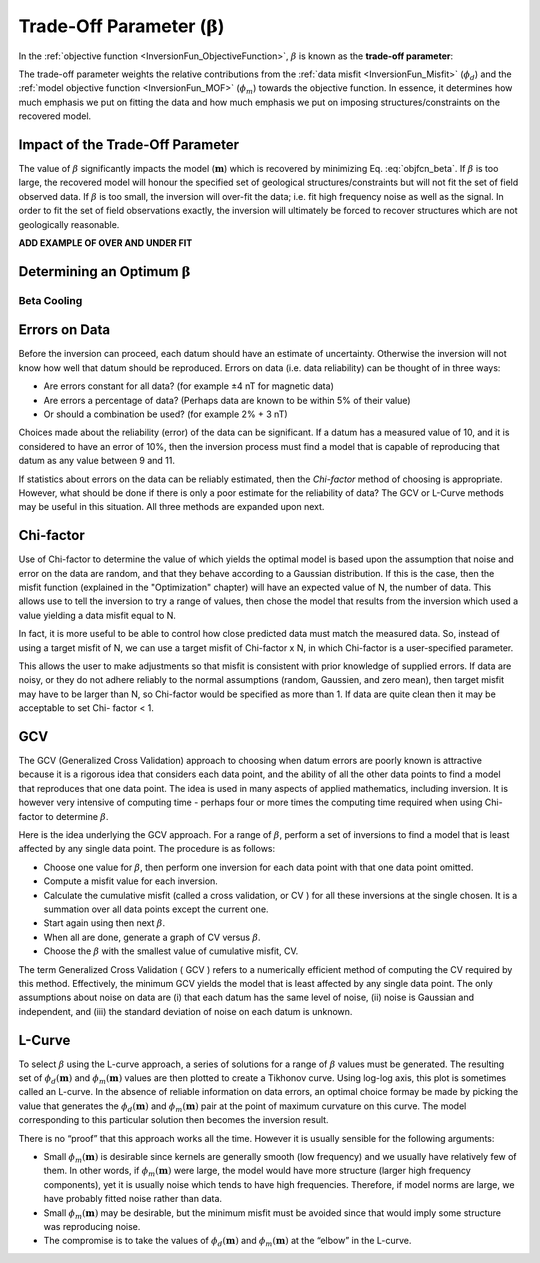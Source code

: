 .. _InversionFun_Beta:

Trade-Off Parameter (:math:`\mathbf{\beta}`)
=============================================

In the :ref:`objective function <InversionFun_ObjectiveFunction>`, :math:`\beta` is known as the **trade-off parameter**:

.. math::
    \phi(\mathbf{m}) = \phi_d(\mathbf{m}) + \color{blue}{\beta} \phi_m(\mathbf{m})
    :label: objfcn_beta

The trade-off parameter weights the relative contributions from the :ref:`data misfit <InversionFun_Misfit>` (:math:`\phi_d`) and the :ref:`model objective function <InversionFun_MOF>` (:math:`\phi_m`) towards the objective function. In essence, it determines how much emphasis we put on fitting the data and how much emphasis we put on imposing structures/constraints on the recovered model.

Impact of the Trade-Off Parameter
---------------------------------

The value of :math:`\beta` significantly impacts the model (:math:`\mathbf{m}`) which is recovered by minimizing Eq. :eq:`objfcn_beta`. If :math:`\beta` is too large, the recovered model will honour the specified set of geological structures/constraints but will not fit the set of field observed data. If :math:`\beta` is too small, the inversion will over-fit the data; i.e. fit high frequency noise as well as the signal. In order to fit the set of field observations exactly, the inversion will ultimately be forced to recover structures which are not geologically reasonable.

**ADD EXAMPLE OF OVER AND UNDER FIT**




Determining an Optimum :math:`\mathbf{\beta}`
---------------------------------------------

Beta Cooling
^^^^^^^^^^^^




Errors on Data
--------------

Before the inversion can proceed, each datum should have an estimate of
uncertainty. Otherwise the inversion will not know how well that datum should
be reproduced. Errors on data (i.e. data reliability) can be thought of in
three ways:

- Are errors constant for all data? (for example ±4 nT for magnetic data)
- Are errors a percentage of data? (Perhaps data are known to be within 5% of their value)
- Or should a combination be used? (for example 2% + 3 nT)

Choices made about the reliability (error) of the data can be significant. If a datum
has a measured value of 10, and it is considered to have an error of 10%, then
the inversion process must find a model that is capable of reproducing that
datum as any value between 9 and 11.

If statistics about errors on the data can be reliably estimated, then the
*Chi-factor* method of choosing  is appropriate. However, what should be done if
there is only a poor estimate for the reliability of data? The GCV or L-Curve
methods may be useful in this situation. All three methods are expanded upon
next.

Chi-factor
----------

Use of Chi-factor to determine the value of  which yields the optimal model is
based upon the assumption that noise and error on the data are random, and
that they behave according to a Gaussian distribution. If this is the case,
then the misfit function (explained in the "Optimization" chapter) will have
an expected value of N, the number of data. This allows use to tell the
inversion to try a range of values, then chose the model that results from the
inversion which used a  value yielding a data misfit equal to N.

In fact, it is more useful to be able to control how close predicted data must
match the measured data. So, instead of using a target misfit of N, we can use
a target misfit of Chi-factor x N, in which Chi-factor is a user-specified
parameter.

This allows the user to make adjustments so that misfit is consistent with
prior knowledge of supplied errors. If data are noisy, or they do not adhere
reliably to the normal assumptions (random, Gaussien, and zero mean), then
target misfit may have to be larger than N, so Chi-factor would be specified
as more than 1. If data are quite clean then it may be acceptable to set Chi-
factor < 1.

GCV
---

The GCV (Generalized Cross Validation) approach to choosing  when datum errors
are poorly known is attractive because it is a rigorous idea that considers
each data point, and the ability of all the other data points to find a model
that reproduces that one data point. The idea is used in many aspects of
applied mathematics, including inversion. It is however very intensive of
computing time - perhaps four or more times the computing time required when
using Chi-factor to determine :math:`\beta`.

Here is the idea underlying the GCV approach. For a range of :math:`\beta`,
perform a set of inversions to find a model that is least affected by any
single data point. The procedure is as follows:

- Choose one value for :math:`\beta`, then perform one inversion for each data point with that one data point omitted.
- Compute a misfit value for each inversion.
- Calculate the cumulative misfit (called a cross validation, or CV ) for all these inversions at the single chosen. It is a summation over all data points except the current one.
- Start again using then next :math:`\beta`.
- When all are done, generate a graph of CV versus :math:`\beta`.
- Choose the :math:`\beta` with the smallest value of cumulative misfit, CV.

The term Generalized Cross Validation ( GCV ) refers to a numerically
efficient method of computing the CV required by this method. Effectively, the
minimum GCV yields the model that is least affected by any single data point.
The only assumptions about noise on data are (i) that each datum has the same
level of noise, (ii) noise is Gaussian and independent, and (iii) the standard
deviation of noise on each datum is unknown.


L-Curve
-------

To select :math:`\beta` using the L-curve approach, a series of solutions for
a range of :math:`\beta` values must be generated. The resulting set of
:math:`\phi_d(\mathbf{m})` and :math:`\phi_m(\mathbf{m})` values are then
plotted to create a Tikhonov curve. Using log-log axis, this plot is sometimes
called an L-curve. In the absence of reliable information on data errors, an
optimal choice formay be made by picking the value that generates the
:math:`\phi_d(\mathbf{m})` and :math:`\phi_m(\mathbf{m})` pair at the point of
maximum curvature on this curve. The model corresponding to this particular
solution then becomes the inversion result.

There is no “proof” that this approach works all the time. However it is
usually sensible for the following arguments:

- Small :math:`\phi_m(\mathbf{m})` is desirable since kernels are generally smooth (low frequency) and we usually have relatively few of them. In other words, if :math:`\phi_m(\mathbf{m})` were large, the model would have more structure (larger high frequency components), yet it is usually noise which tends to have high frequencies. Therefore, if model norms are large, we have probably fitted noise rather than data.
- Small :math:`\phi_m(\mathbf{m})` may be desirable, but the minimum misfit must be avoided since that would imply some structure was reproducing noise.
- The compromise is to take the values of :math:`\phi_d(\mathbf{m})` and  :math:`\phi_m(\mathbf{m})` at the “elbow” in the L-curve.


.. figure:: ../../images/InversionFundamentals/iter_3.png
    :align: right
    :figwidth: 0%

.. figure:: ../../images/InversionFundamentals/iter_6.png
    :align: right
    :figwidth: 0%

.. figure:: ../../images/InversionFundamentals/iter_15.png
    :align: right
    :figwidth: 0%

